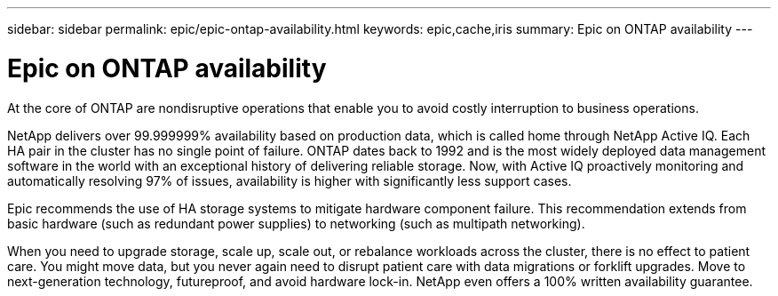 ---
sidebar: sidebar
permalink: epic/epic-ontap-availability.html
keywords: epic,cache,iris
summary: Epic on ONTAP availability
---

= Epic on ONTAP availability

:hardbreaks:
:nofooter:
:icons: font
:linkattrs:
:imagesdir: ../media

[.lead]
At the core of ONTAP are nondisruptive operations that enable you to avoid costly interruption to business operations.

NetApp delivers over 99.999999% availability based on production data, which is called home through NetApp Active IQ. Each HA pair in the cluster has no single point of failure. ONTAP dates back to 1992 and is the most widely deployed data management software in the world with an exceptional history of delivering reliable storage. Now, with Active IQ proactively monitoring and automatically resolving 97% of issues, availability is higher with significantly less support cases.

Epic recommends the use of HA storage systems to mitigate hardware component failure. This recommendation extends from basic hardware (such as redundant power supplies) to networking (such as multipath networking).

When you need to upgrade storage, scale up, scale out, or rebalance workloads across the cluster, there is no effect to patient care. You might move data, but you never again need to disrupt patient care with data migrations or forklift upgrades. Move to next-generation technology, futureproof, and avoid hardware lock-in. NetApp even offers a 100% written availability guarantee. 
